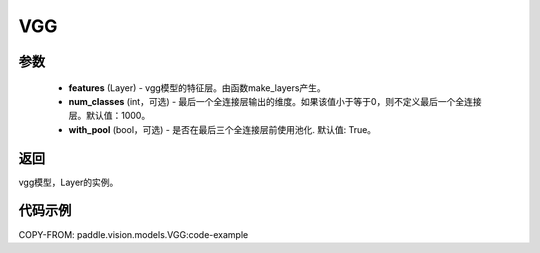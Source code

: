 .. _cn_api_paddle_vision_models_VGG:

VGG
-------------------------------

.. py:class:: paddle.vision.models.VGG(features, num_classes=1000, with_pool=True)



 VGG模型，来自论文 `"Very Deep Convolutional Networks For Large-Scale Image Recognition" <https://arxiv.org/pdf/1409.1556.pdf>`_ 。

参数
:::::::::
  - **features** (Layer) - vgg模型的特征层。由函数make_layers产生。
  - **num_classes** (int，可选) - 最后一个全连接层输出的维度。如果该值小于等于0，则不定义最后一个全连接层。默认值：1000。
  - **with_pool** (bool，可选) - 是否在最后三个全连接层前使用池化. 默认值: True。
  
返回
:::::::::
vgg模型，Layer的实例。

代码示例
:::::::::

COPY-FROM: paddle.vision.models.VGG:code-example
